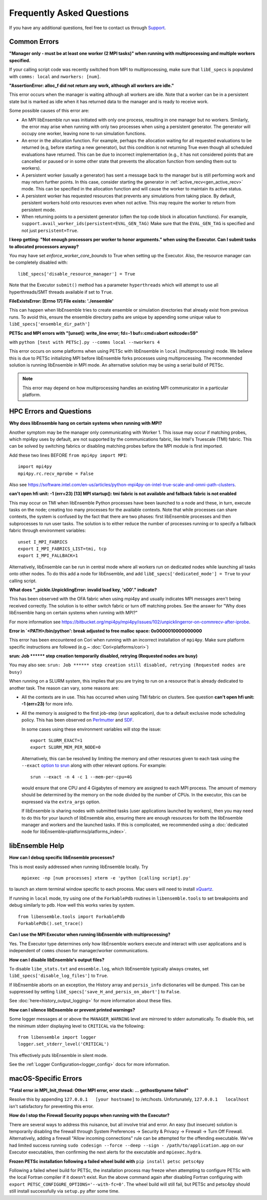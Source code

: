 ==========================
Frequently Asked Questions
==========================

If you have any additional questions, feel free to contact us through Support_.

.. _Support: https://libensemble.readthedocs.io/en/latest/quickstart.html#support

Common Errors
-------------

**"Manager only - must be at least one worker (2 MPI tasks)" when
running with multiprocessing and multiple workers specified.**

If your calling script code was recently switched from MPI to multiprocessing,
make sure that ``libE_specs`` is populated with ``comms: local`` and ``nworkers: [num]``.

**"AssertionError: alloc_f did not return any work, although all workers are idle."**

This error occurs when the manager is waiting although all workers are idle.
Note that a worker can be in a persistent state but is marked as idle
when it has returned data to the manager and is ready to receive work.

Some possible causes of this error are:

- An MPI libEnsemble run was initiated with only one process, resulting in one
  manager but no workers. Similarly, the error may arise when running with only
  two processes when using a persistent generator. The generator will occupy
  one worker, leaving none to run simulation functions.

- An error in the allocation function. For example, perhaps the allocation
  waiting for all requested evaluations to be returned (e.g, before starting a
  new generator), but this condition
  is not returning True even though all scheduled evaluations have returned. This
  can be due to incorrect implementation (e.g., it has not considered points that
  are cancelled or paused or in some other state that prevents the allocation
  function from sending them out to workers).

- A persistent worker (usually a generator) has sent a message back to the manager
  but is still performing work and may return further points. In this case, consider
  starting the generator in :ref:`active_recv<gen_active_recv>` mode. This can be
  specified in the allocation function and will cause the worker to maintain its
  active status.

- A persistent worker has requested resources that prevents any simulations from
  taking place. By default, persistent workers hold onto resources even when not
  active. This may require the worker to return from persistent mode.

- When returning points to a persistent generator (often the top code block in
  allocation functions). For example, ``support.avail_worker_ids(persistent=EVAL_GEN_TAG)``
  Make sure that the ``EVAL_GEN_TAG`` is specified and not just ``persistent=True``.

**I keep getting: "Not enough processors per worker to honor arguments." when
using the Executor. Can I submit tasks to allocated processors anyway?**

You may have set `enforce_worker_core_bounds` to True when setting
up the Executor. Also, the resource manager can be completely disabled
with::

    libE_specs['disable_resource_manager'] = True

Note that the Executor ``submit()`` method has a parameter ``hyperthreads``
which will attempt to use all hyperthreads/SMT threads available if set to ``True``.

**FileExistsError: [Errno 17] File exists: './ensemble'**

This can happen when libEnsemble tries to create ensemble or simulation directories
that already exist from previous runs. To avoid this, ensure the ensemble directory
paths are unique by appending some unique value to ``libE_specs['ensemble_dir_path']``

**PETSc and MPI errors with "[unset]: write_line error; fd=-1 buf=:cmd=abort exitcode=59"**

with ``python [test with PETSc].py --comms local --nworkers 4``

This error occurs on some platforms when using PETSc with libEnsemble
in ``local`` (multiprocessing) mode. We believe this is due to PETSc initializing MPI
before libEnsemble forks processes using multiprocessing. The recommended solution
is running libEnsemble in MPI mode. An alternative solution may be using a serial
build of PETSc.

.. note::
    This error may depend on how multiprocessing handles an existing MPI
    communicator in a particular platform.

HPC Errors and Questions
------------------------

**Why does libEnsemble hang on certain systems when running with MPI?**

Another symptom may be the manager only communicating with Worker 1. This issue
may occur if matching probes, which mpi4py uses by default, are not supported
by the communications fabric, like Intel's Truescale (TMI) fabric. This can be
solved by switching fabrics or disabling matching probes before the MPI module
is first imported.

Add these two lines BEFORE ``from mpi4py import MPI``::

    import mpi4py
    mpi4py.rc.recv_mprobe = False

Also see https://software.intel.com/en-us/articles/python-mpi4py-on-intel-true-scale-and-omni-path-clusters.

**can't open hfi unit: -1 (err=23)**
**[13] MPI startup(): tmi fabric is not available and fallback fabric is not enabled**

This may occur on TMI when libEnsemble Python processes have been launched to a
node and these, in turn, execute tasks on the node; creating too many processes
for the available contexts. Note that while processes can share contexts, the
system is confused by the fact that there are two phases: first libEnsemble
processes and then subprocesses to run user tasks. The solution is to either
reduce the number of processes running or to specify a fallback fabric through
environment variables::

    unset I_MPI_FABRICS
    export I_MPI_FABRICS_LIST=tmi, tcp
    export I_MPI_FALLBACK=1

Alternatively, libEnsemble can be run in central mode where all workers run on dedicated
nodes while launching all tasks onto other nodes. To do this add a node for libEnsemble,
and add ``libE_specs['dedicated_mode'] = True`` to your calling script.

**What does "_pickle.UnpicklingError: invalid load key, '\x00'." indicate?**

This has been observed with the OFA fabric when using mpi4py and usually
indicates MPI messages aren't being received correctly. The solution
is to either switch fabric or turn off matching probes. See the answer for "Why
does libEnsemble hang on certain systems when running with MPI?"

For more information see https://bitbucket.org/mpi4py/mpi4py/issues/102/unpicklingerror-on-commrecv-after-iprobe.

**Error in `<PATH>/bin/python': break adjusted to free malloc space: 0x0000010000000000**

This error has been encountered on Cori when running with an incorrect installation of ``mpi4py``.
Make sure platform specific instructions are followed (e.g.~ :doc:`Cori<platforms/cori>`)

**srun: Job \*\*\*\*\*\* step creation temporarily disabled, retrying (Requested nodes are busy)**

You may also see: ``srun: Job ****** step creation still disabled, retrying (Requested nodes are busy)``

When running on a SLURM system, this implies that you are trying to run on a resource
that is already dedicated to another task. The reason can vary, some reasons are:

- All the contexts are in use. This has occurred when using TMI fabric on clusters.
  See question **can't open hfi unit: -1 (err=23)** for more info.

- All the memory is assigned to the first job-step (srun application), due to a default
  exclusive mode scheduling policy. This has been observed on `Perlmutter`_ and `SDF`_.

  In some cases using these environment variables will stop the issue::

    export SLURM_EXACT=1
    export SLURM_MEM_PER_NODE=0

  Alternatively, this can be resolved by limiting the memory and other
  resources given to each task using the ``--exact`` `option to srun`_ along with other
  relevant options. For example::

      srun --exact -n 4 -c 1 --mem-per-cpu=4G

  would ensure that one CPU and 4 Gigabytes of memory are assigned to each MPI process.
  The amount of memory should be determined by the memory on the node divided by
  the number of CPUs. In the executor, this can be expressed via the ``extra_args`` option.

  If libEnsemble is sharing nodes with submitted tasks (user applications launched by workers),
  then you may need to do this for your launch of libEnsemble also, ensuring there are enough
  resources for both the libEnsemble manager and workers and the launched tasks. If this is
  complicated, we recommended using a :doc:`dedicated node for libEnsemble<platforms/platforms_index>`.

.. _option to srun: https://docs.nersc.gov/systems/perlmutter/running-jobs/#single-gpu-tasks-in-parallel
.. _Perlmutter: https://docs.nersc.gov/systems/perlmutter
.. _SDF: https://sdf.slac.stanford.edu/public/doc/#/?id=what-is-the-sdf

libEnsemble Help
----------------

**How can I debug specific libEnsemble processes?**

This is most easily addressed when running libEnsemble locally. Try

 ``mpiexec -np [num processes] xterm -e 'python [calling script].py'``

to launch an xterm terminal window specific to each process. Mac users will
need to install xQuartz_.

If running in ``local`` mode, try using one of the ``ForkablePdb``
routines in ``libensemble.tools`` to set breakpoints and debug similarly
to ``pdb``. How well this works varies by system. ::

    from libensemble.tools import ForkablePdb
    ForkablePdb().set_trace()

.. _xQuartz: https://www.xquartz.org/

**Can I use the MPI Executor when running libEnsemble with multiprocessing?**

Yes. The Executor type determines only how libEnsemble workers
execute and interact with user applications and is independent of ``comms`` chosen
for manager/worker communications.

**How can I disable libEnsemble's output files?**

To disable ``libe_stats.txt`` and ``ensemble.log``, which libEnsemble typically
always creates, set ``libE_specs['disable_log_files']`` to ``True``.

If libEnsemble aborts on an exception, the History array and ``persis_info``
dictionaries will be dumped. This can be suppressed by
setting ``libE_specs['save_H_and_persis_on_abort']`` to ``False``.

See :doc:`here<history_output_logging>` for more information about these files.

**How can I silence libEnsemble or prevent printed warnings?**

Some logger messages at or above the ``MANAGER_WARNING`` level are mirrored
to stderr automatically. To disable this, set the minimum stderr displaying level
to ``CRITICAL`` via the following::

    from libensemble import logger
    logger.set_stderr_level('CRITICAL')

This effectively puts libEnsemble in silent mode.

See the :ref:`Logger Configuration<logger_config>` docs for more information.

macOS-Specific Errors
---------------------

**"Fatal error in MPI_Init_thread: Other MPI error, error stack: ... gethostbyname failed"**

Resolve this by appending ``127.0.0.1   [your hostname]`` to /etc/hosts.
Unfortunately, ``127.0.0.1   localhost`` isn't satisfactory for preventing this
error.

**How do I stop the Firewall Security popups when running with the Executor?**

There are several ways to address this nuisance, but all involve trial and error.
An easy (but insecure) solution is temporarily disabling the firewall through
System Preferences -> Security & Privacy -> Firewall -> Turn Off Firewall.
Alternatively, adding a firewall "Allow incoming connections" rule can be
attempted for the offending executable. We've had limited success running
``sudo codesign --force --deep --sign - /path/to/application.app``
on our Executor executables, then confirming the next alerts for the executable
and ``mpiexec.hydra``.

**Frozen PETSc installation following a failed wheel build with** ``pip install petsc petsc4py``

Following a failed wheel build for PETSc, the installation process may freeze when
attempting to configure PETSc with the local Fortran compiler if it doesn't exist.
Run the above command again after disabling Fortran configuring with ``export PETSC_CONFIGURE_OPTIONS='--with-fc=0'``.
The wheel build will still fail, but PETSc and petsc4py should still install
successfully via ``setup.py`` after some time.
